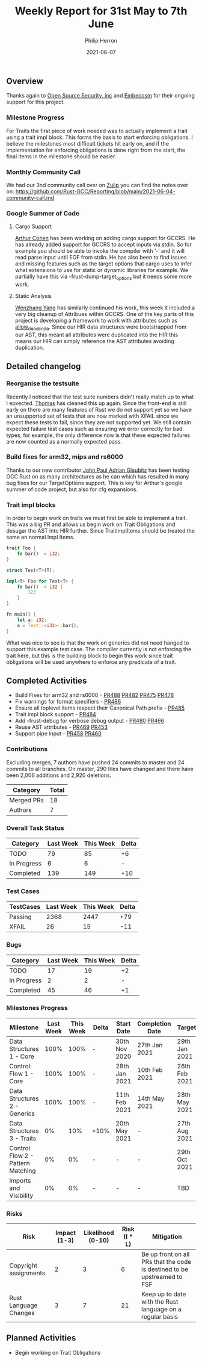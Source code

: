 #+title:  Weekly Report for 31st May to 7th June
#+author: Philip Herron
#+date:   2021-06-07

** Overview
Thanks again to [[https://opensrcsec.com/][Open Source Security, inc]] and [[https://www.embecosm.com/][Embecosm]] for their ongoing support for this project.

*** Milestone Progress

For Traits the first piece of work needed was to actually implement a trait using a trait impl block. This forms the basis to start enforcing obligations. I believe the milestones most difficult tickets hit early on, and if the implementation for enforcing obligations is done right from the start, the final items in the milestone should be easier.

*** Monthly Community Call

We had our 3nd community call over on [[https://gcc-rust.zulipchat.com/][Zulip]] you can find the notes over on: https://github.com/Rust-GCC/Reporting/blob/main/2021-06-04-community-call.md

*** Google Summer of Code

**** Cargo Support

[[https://github.com/CohenArthur][Arthur Cohen]] has been working on adding cargo support for GCCRS. He has already added support for GCCRS to accept inputs via stdin. So for example you should be able to invoke the compiler with ‘-’ and it will read parse input until EOF from stdin. He has also been to find issues and missing features such as the target options that cargo uses to infer what extensions to use for static or dynamic libraries for example. We partially have this via -frust-dump-target_options but it needs some more work.

**** Static Analysis

[[https://github.com/thomasyonug][Wenzhang Yang]] has similarly continued his work, this week it included a very big cleanup of Attribues within GCCRS. One of the key parts of this project is developing a framework to work with attributes such as  [[https://doc.rust-lang.org/rust-by-example/attribute/unused.html][allow_deadcode]]. Since our HIR data structures were bootstrapped from our AST, this meant all attributes were duplicated into the HIR this means our HIR can simply reference the AST attributes avoiding duplication.

** Detailed changelog

*** Reorganise the testsuite

Recently I noticed that the test suite numbers didn't really match up to what I epxected. [[https://github.com/tschwinge][Thomas]] has cleaned this up again. Since the front-end is still early on there are many features of Rust we do not support yet so we have an unsupported set of tests that are now marked with XFAIL since we expect these tests to fail, since they are not supported yet. We still contain expected failure test cases such as ensuring we error correctly for bad types, for example, the only difference now is that these expected failures are now counted as a normally expected pass.

*** Build fixes for arm32, mips and rs6000

Thanks to our new contributor [[https://github.com/glaubitz][John Paul Adrian Glaubitz]] has been testing GCC Rust on as many architectures as he can which has resulted in many bug fixes for our TargetOptions support. This is key for Arthur's google summer of code project, but also for cfg expansions.

*** Trait impl blocks

In order to begin work on traits we must first be able to implement a trait. This was a big PR and allows us begin work on Trait Obligations and desugar the AST into HIR further. Since TraitImplItems should be treated the same an normal Impl Items.

#+BEGIN_SRC rust
trait Foo {
    fn bar() -> i32;
}

struct Test<T>(T);

impl<T> Foo for Test<T> {
    fn bar() -> i32 {
        123
    }
}

fn main() {
    let a: i32;
    a = Test::<i32>::bar();
}
#+END_SRC

What was nice to see is that the work on generics did not need hanged to support this example test case. The compiler currently is not enforcing the trait here, but this is the building block to begin this work since trait obligations will be used anywhere to enforce any predicate of a trait.

** Completed Activities

- Build Fixes for arm32 and rs6000 - [[https://github.com/Rust-GCC/gccrs/pull/488][PR488]] [[https://github.com/Rust-GCC/gccrs/pull/482][PR482]] [[https://github.com/Rust-GCC/gccrs/pull/475][PR475]] [[https://github.com/Rust-GCC/gccrs/pull/478][PR478]]
- Fix warnings for format specifiers - [[https://github.com/Rust-GCC/gccrs/pull/486][PR486]]
- Ensure all toplevel items respect their Canonical Path prefix - [[https://github.com/Rust-GCC/gccrs/pull/485][PR485]]
- Trait impl block support - [[https://github.com/Rust-GCC/gccrs/pull/484][PR484]]
- Add -frust-debug for verbose debug output - [[https://github.com/Rust-GCC/gccrs/pull/480][PR480]] [[https://github.com/Rust-GCC/gccrs/pull/466][PR466]]
- Reuse AST attributes - [[https://github.com/Rust-GCC/gccrs/pull/469][PR469]] [[https://github.com/Rust-GCC/gccrs/pull/453][PR453]]
- Support pipe input - [[https://github.com/Rust-GCC/gccrs/pull/458][PR458]] [[https://github.com/Rust-GCC/gccrs/pull/460][PR460]]

*** Contributions

Excluding merges, 7 authors have pushed 24 commits to master and 24 commits to all branches. On master, 290 files have changed and there have been 2,006 additions and 2,920 deletions. 

| Category   | Total |
|------------+-------|
| Merged PRs |    18 |
| Authors    |     7 |

*** Overall Task Status

| Category    | Last Week | This Week | Delta |
|-------------+-----------+-----------+-------|
| TODO        |        79 |        85 |    +6 |
| In Progress |         6 |         6 |     - |
| Completed   |       139 |       149 |   +10 |

*** Test Cases

| TestCases | Last Week | This Week | Delta |
|-----------+-----------+-----------+-------|
| Passing   |      2368 |      2447 |   +79 |
| XFAIL     |        26 |        15 |   -11 |

*** Bugs

| Category    | Last Week | This Week | Delta |
|-------------+-----------+-----------+-------|
| TODO        |        17 |        19 |    +2 |
| In Progress |         2 |         2 |     - |
| Completed   |        45 |        46 |    +1 |

*** Milestones Progress

| Milestone                         | Last Week | This Week | Delta | Start Date    | Completion Date | Target        |
|-----------------------------------+-----------+-----------+-------+---------------+-----------------+---------------|
| Data Structures 1 - Core          |      100% |      100% | -     | 30th Nov 2020 | 27th Jan 2021   | 29th Jan 2021 |
| Control Flow 1 - Core             |      100% |      100% | -     | 28th Jan 2021 | 10th Feb 2021   | 26th Feb 2021 |
| Data Structures 2 - Generics      |      100% |      100% | -     | 11th Feb 2021 | 14th May 2021   | 28th May 2021 |
| Data Structures 3 - Traits        |        0% |       10% | +10%  | 20th May 2021 | -               | 27th Aug 2021 |
| Control Flow 2 - Pattern Matching |        0% |        0% | -     | -             | -               | 29th Oct 2021 |
| Imports and Visibility            |        0% |        0% | -     | -             | -               | TBD           |

*** Risks

| Risk                  | Impact (1-3) | Likelihood (0-10) | Risk (I * L) | Mitigation                                                               |
|-----------------------+--------------+-------------------+--------------+--------------------------------------------------------------------------|
| Copyright assignments |            2 |                 3 |            6 | Be up front on all PRs that the code is destined to be upstreamed to FSF |
| Rust Language Changes |            3 |                 7 |           21 | Keep up to date with the Rust language on a regular basis                |

** Planned Activities

- Begin working on Trait Obligations
